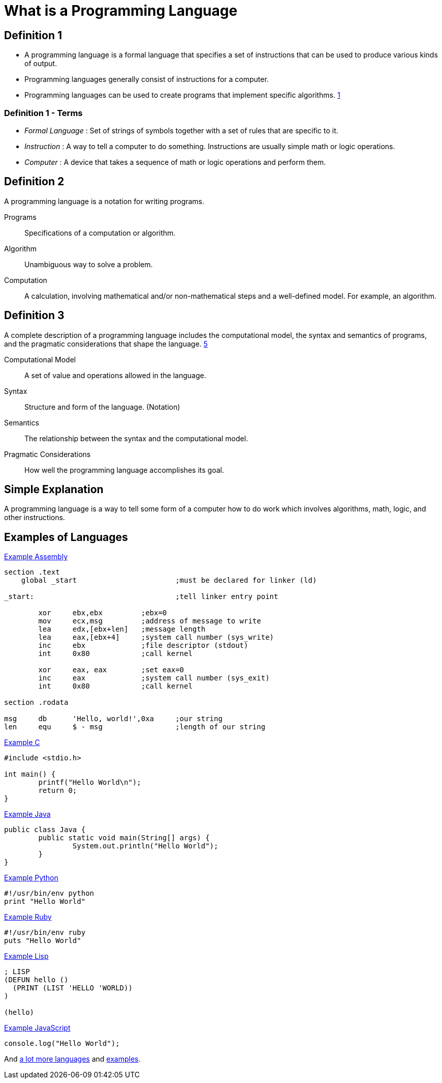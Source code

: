 = What is a Programming Language

== Definition 1
* A programming language is a formal language that specifies a set of instructions that can be used to produce various kinds of output.
* Programming languages generally consist of instructions for a computer.
* Programming languages can be used to create programs that implement specific algorithms. xref:sources[1]

=== Definition 1 - Terms
* _Formal Language_ : Set of strings of symbols together with a set of rules that are specific to it.
* _Instruction_ : A way to tell a computer to do something. Instructions are usually simple math or logic operations.
* _Computer_ : A device that takes a sequence of math or logic operations and perform them.

== Definition 2
A programming language is a notation for writing programs.

Programs:: Specifications of a computation or algorithm.

Algorithm:: Unambiguous way to solve a problem.

Computation:: A calculation, involving mathematical and/or non-mathematical steps and a well-defined model. For example, an algorithm.


== Definition 3
A complete description of a programming language includes the computational model, the syntax and semantics of programs, and the pragmatic considerations that shape the language. xref:sources[5]

Computational Model:: A set of value and operations allowed in the language.

Syntax:: Structure and form of the language. (Notation)

Semantics:: The relationship between the syntax and the computational model.

Pragmatic Considerations:: How well the programming language accomplishes its goal.


== Simple Explanation
A programming language is a way to tell some form of a computer how to do work which involves algorithms, math, logic, and other instructions.

== Examples of Languages

.link:https://github.com/leachim6/hello-world/blob/master/a/assembler_nasm_linux.asm[Example Assembly^]
[source]
----
section	.text
    global _start			;must be declared for linker (ld)

_start:					;tell linker entry point

	xor	ebx,ebx 	;ebx=0
	mov	ecx,msg		;address of message to write
	lea	edx,[ebx+len]	;message length
	lea	eax,[ebx+4]	;system call number (sys_write)
	inc	ebx		;file descriptor (stdout)
	int	0x80		;call kernel

	xor	eax, eax	;set eax=0
	inc	eax		;system call number (sys_exit)
	int	0x80		;call kernel

section	.rodata

msg	db	'Hello, world!',0xa	;our string
len	equ	$ - msg			;length of our string
----

.link:https://github.com/leachim6/hello-world/blob/master/c/c.c[Example C^]
[source,c]
----
#include <stdio.h>

int main() {
	printf("Hello World\n");
	return 0;
}
----

.link:https://github.com/leachim6/hello-world/blob/master/j/Java.java[Example Java^]
[source,java]
----
public class Java {
	public static void main(String[] args) {
		System.out.println("Hello World");
	}
}
----

.link:https://github.com/leachim6/hello-world/blob/master/p/python.py[Example Python^]
[source,python]
----
#!/usr/bin/env python
print "Hello World"
----

.link:https://github.com/leachim6/hello-world/blob/master/r/ruby.rb[Example Ruby^]
[source,ruby]
----
#!/usr/bin/env ruby
puts "Hello World"
----

.link:https://github.com/leachim6/hello-world/blob/master/l/lisp.lsp[Example Lisp^]
[source]
----
; LISP
(DEFUN hello ()
  (PRINT (LIST 'HELLO 'WORLD))
)

(hello)
----

.link:https://github.com/leachim6/hello-world/blob/master/j/javascript.js[Example JavaScript^]
[source,javascript]
----
console.log("Hello World");
----

And link:https://en.wikipedia.org/wiki/List_of_programming_languages[a lot more languages^] and link:https://github.com/leachim6/hello-world[examples^].
